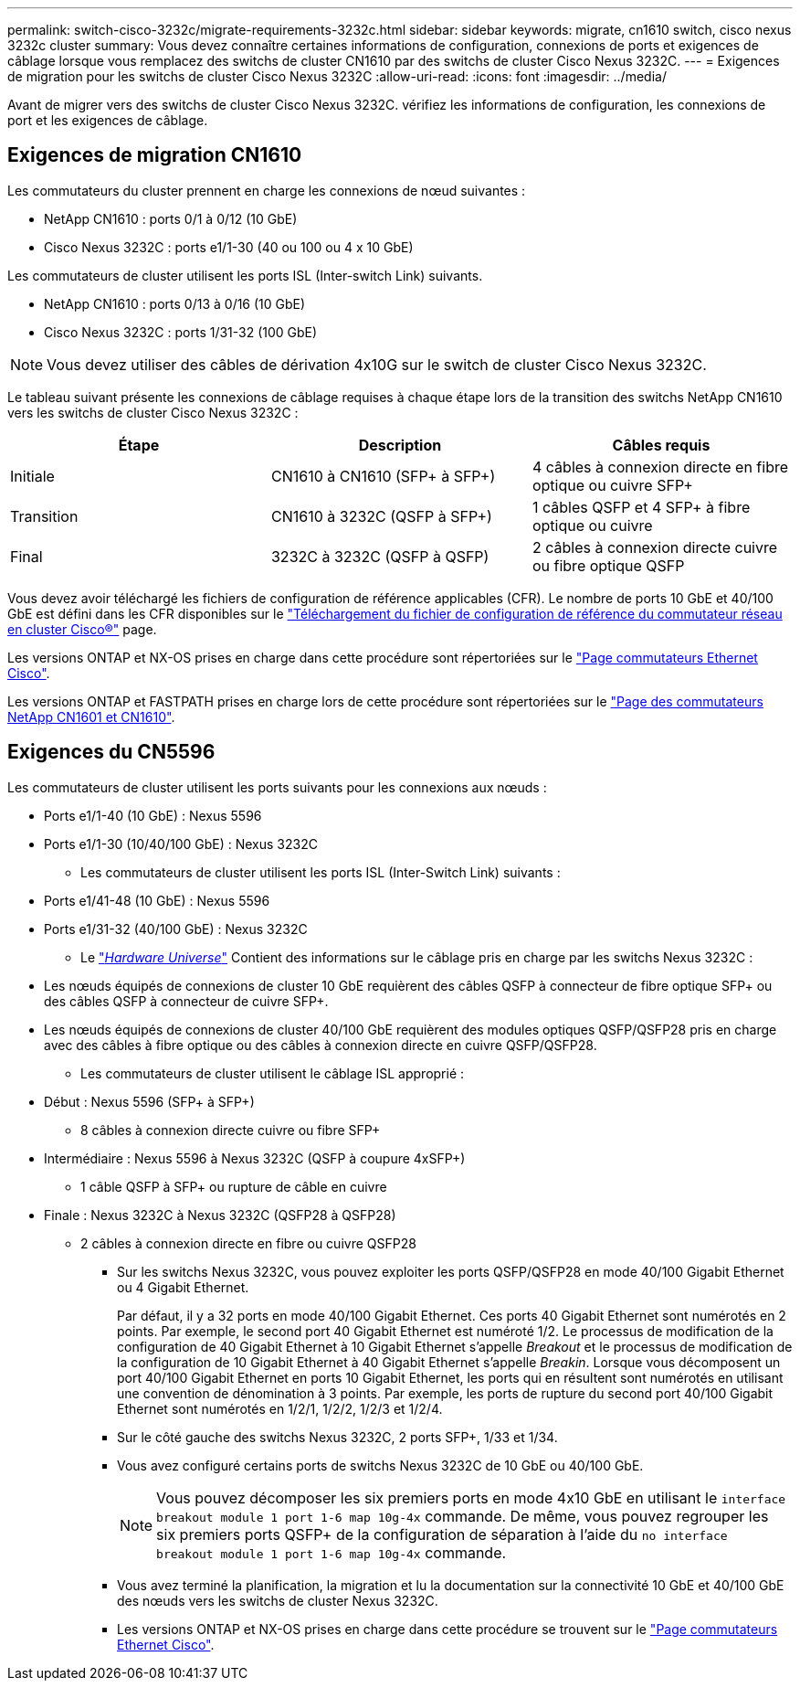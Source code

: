 ---
permalink: switch-cisco-3232c/migrate-requirements-3232c.html 
sidebar: sidebar 
keywords: migrate, cn1610 switch, cisco nexus 3232c cluster 
summary: Vous devez connaître certaines informations de configuration, connexions de ports et exigences de câblage lorsque vous remplacez des switchs de cluster CN1610 par des switchs de cluster Cisco Nexus 3232C. 
---
= Exigences de migration pour les switchs de cluster Cisco Nexus 3232C
:allow-uri-read: 
:icons: font
:imagesdir: ../media/


[role="lead"]
Avant de migrer vers des switchs de cluster Cisco Nexus 3232C. vérifiez les informations de configuration, les connexions de port et les exigences de câblage.



== Exigences de migration CN1610

Les commutateurs du cluster prennent en charge les connexions de nœud suivantes :

* NetApp CN1610 : ports 0/1 à 0/12 (10 GbE)
* Cisco Nexus 3232C : ports e1/1-30 (40 ou 100 ou 4 x 10 GbE)


Les commutateurs de cluster utilisent les ports ISL (Inter-switch Link) suivants.

* NetApp CN1610 : ports 0/13 à 0/16 (10 GbE)
* Cisco Nexus 3232C : ports 1/31-32 (100 GbE)


[NOTE]
====
Vous devez utiliser des câbles de dérivation 4x10G sur le switch de cluster Cisco Nexus 3232C.

====
Le tableau suivant présente les connexions de câblage requises à chaque étape lors de la transition des switchs NetApp CN1610 vers les switchs de cluster Cisco Nexus 3232C :

|===
| Étape | Description | Câbles requis 


 a| 
Initiale
 a| 
CN1610 à CN1610 (SFP+ à SFP+)
 a| 
4 câbles à connexion directe en fibre optique ou cuivre SFP+



 a| 
Transition
 a| 
CN1610 à 3232C (QSFP à SFP+)
 a| 
1 câbles QSFP et 4 SFP+ à fibre optique ou cuivre



 a| 
Final
 a| 
3232C à 3232C (QSFP à QSFP)
 a| 
2 câbles à connexion directe cuivre ou fibre optique QSFP

|===
Vous devez avoir téléchargé les fichiers de configuration de référence applicables (CFR). Le nombre de ports 10 GbE et 40/100 GbE est défini dans les CFR disponibles sur le https://mysupport.netapp.com/NOW/download/software/sanswitch/fcp/Cisco/netapp_cnmn/download.shtml["Téléchargement du fichier de configuration de référence du commutateur réseau en cluster Cisco®"^] page.

Les versions ONTAP et NX-OS prises en charge dans cette procédure sont répertoriées sur le link:https://mysupport.netapp.com/NOW/download/software/cm_switches/.html["Page commutateurs Ethernet Cisco"^].

Les versions ONTAP et FASTPATH prises en charge lors de cette procédure sont répertoriées sur le link:http://support.netapp.com/NOW/download/software/cm_switches_ntap/.html["Page des commutateurs NetApp CN1601 et CN1610"^].



== Exigences du CN5596

Les commutateurs de cluster utilisent les ports suivants pour les connexions aux nœuds :

* Ports e1/1-40 (10 GbE) : Nexus 5596
* Ports e1/1-30 (10/40/100 GbE) : Nexus 3232C
+
** Les commutateurs de cluster utilisent les ports ISL (Inter-Switch Link) suivants :


* Ports e1/41-48 (10 GbE) : Nexus 5596
* Ports e1/31-32 (40/100 GbE) : Nexus 3232C
+
** Le link:https://hwu.netapp.com/["_Hardware Universe_"^] Contient des informations sur le câblage pris en charge par les switchs Nexus 3232C :


* Les nœuds équipés de connexions de cluster 10 GbE requièrent des câbles QSFP à connecteur de fibre optique SFP+ ou des câbles QSFP à connecteur de cuivre SFP+.
* Les nœuds équipés de connexions de cluster 40/100 GbE requièrent des modules optiques QSFP/QSFP28 pris en charge avec des câbles à fibre optique ou des câbles à connexion directe en cuivre QSFP/QSFP28.
+
** Les commutateurs de cluster utilisent le câblage ISL approprié :


* Début : Nexus 5596 (SFP+ à SFP+)
+
** 8 câbles à connexion directe cuivre ou fibre SFP+


* Intermédiaire : Nexus 5596 à Nexus 3232C (QSFP à coupure 4xSFP+)
+
** 1 câble QSFP à SFP+ ou rupture de câble en cuivre


* Finale : Nexus 3232C à Nexus 3232C (QSFP28 à QSFP28)
+
** 2 câbles à connexion directe en fibre ou cuivre QSFP28
+
*** Sur les switchs Nexus 3232C, vous pouvez exploiter les ports QSFP/QSFP28 en mode 40/100 Gigabit Ethernet ou 4 Gigabit Ethernet.
+
Par défaut, il y a 32 ports en mode 40/100 Gigabit Ethernet. Ces ports 40 Gigabit Ethernet sont numérotés en 2 points. Par exemple, le second port 40 Gigabit Ethernet est numéroté 1/2. Le processus de modification de la configuration de 40 Gigabit Ethernet à 10 Gigabit Ethernet s'appelle _Breakout_ et le processus de modification de la configuration de 10 Gigabit Ethernet à 40 Gigabit Ethernet s'appelle _Breakin_. Lorsque vous décomposent un port 40/100 Gigabit Ethernet en ports 10 Gigabit Ethernet, les ports qui en résultent sont numérotés en utilisant une convention de dénomination à 3 points. Par exemple, les ports de rupture du second port 40/100 Gigabit Ethernet sont numérotés en 1/2/1, 1/2/2, 1/2/3 et 1/2/4.

*** Sur le côté gauche des switchs Nexus 3232C, 2 ports SFP+, 1/33 et 1/34.
*** Vous avez configuré certains ports de switchs Nexus 3232C de 10 GbE ou 40/100 GbE.
+
[NOTE]
====
Vous pouvez décomposer les six premiers ports en mode 4x10 GbE en utilisant le `interface breakout module 1 port 1-6 map 10g-4x` commande. De même, vous pouvez regrouper les six premiers ports QSFP+ de la configuration de séparation à l'aide du `no interface breakout module 1 port 1-6 map 10g-4x` commande.

====
*** Vous avez terminé la planification, la migration et lu la documentation sur la connectivité 10 GbE et 40/100 GbE des nœuds vers les switchs de cluster Nexus 3232C.
*** Les versions ONTAP et NX-OS prises en charge dans cette procédure se trouvent sur le link:http://support.netapp.com/NOW/download/software/cm_switches/.html["Page commutateurs Ethernet Cisco"^].





